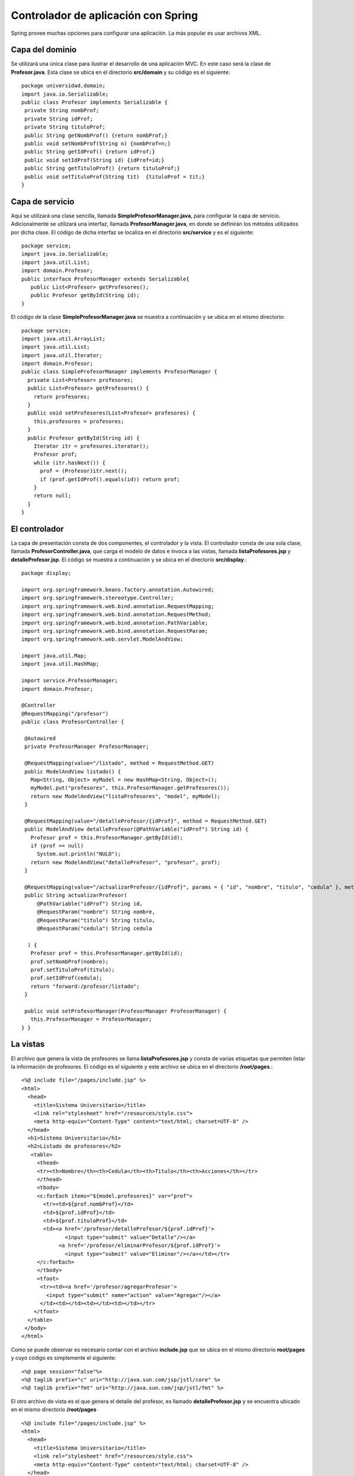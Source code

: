 Controlador de aplicación con Spring
====================================

Spring provee muchas opciones para configurar una aplicación. La más
popular es usar archivos XML.

Capa del dominio
----------------

Se utilizará una única clase para ilustrar el desarrollo de una
aplicación MVC. En este caso será la clase de **Profesor.java**. Esta
clase se ubica en el directorio **src/domain** y su código es el
siguiente:

::

    package universidad.domain;
    import java.io.Serializable;
    public class Profesor implements Serializable {
     private String nombProf;
     private String idProf;
     private String tituloProf;
     public String getNombProf() {return nombProf;}
     public void setNombProf(String n) {nombProf=n;}
     public String getIdProf() {return idProf;}
     public void setIdProf(String id) {idProf=id;}
     public String getTituloProf() {return tituloProf;}
     public void setTituloProf(String tit)  {tituloProf = tit;}
    }

Capa de servicio
----------------

Aquí se utilizará una clase sencilla, llamada
**SimpleProfesorManager.java**, para configurar la capa de servicio.
Adicionalmente se utilizará una interfaz, llamada
**ProfesorManager.java**, en donde se definirán los métodos utilizados
por dicha clase. El código de dicha interfaz se localiza en el
directorio **src/service** y es el siguiente:

::

    package service;
    import java.io.Serializable;
    import java.util.List;
    import domain.Profesor;
    public interface ProfesorManager extends Serializable{
       public List<Profesor> getProfesores();
       public Profesor getById(String id);
    }

El código de la clase **SimpleProfesorManager.java** se muestra a
continuación y se ubica en el mismo directorio:

::

    package service;
    import java.util.ArrayList;
    import java.util.List;
    import java.util.Iterator;
    import domain.Profesor;
    public class SimpleProfesorManager implements ProfesorManager {
      private List<Profesor> profesores;
      public List<Profesor> getProfesores() {
        return profesores;
      }
      public void setProfesores(List<Profesor> profesores) {
        this.profesores = profesores;
      }
      public Profesor getById(String id) {
        Iterator itr = profesores.iterator();
        Profesor prof;
        while (itr.hasNext()) {
          prof = (Profesor)itr.next();
          if (prof.getIdProf().equals(id)) return prof;
        }
        return null;
      }
    }

El controlador
--------------

La capa de presentación consta de dos componentes, el controlador y la
vista. El controlador consta de una sola clase, llamada
**ProfesorController.java**, que carga el modelo de datos e invoca a las
vistas, llamada **listaProfesores.jsp** y **detalleProfesor.jsp**. El
código se muestra a continuación y se ubica en el directorio
**src/display**.:

::

    package display;

    import org.springframework.beans.factory.annotation.Autowired;
    import org.springframework.stereotype.Controller;
    import org.springframework.web.bind.annotation.RequestMapping;
    import org.springframework.web.bind.annotation.RequestMethod;
    import org.springframework.web.bind.annotation.PathVariable;
    import org.springframework.web.bind.annotation.RequestParam;
    import org.springframework.web.servlet.ModelAndView;

    import java.util.Map;
    import java.util.HashMap;

    import service.ProfesorManager;
    import domain.Profesor;

    @Controller
    @RequestMapping("/profesor")
    public class ProfesorController {
     
     @Autowired
     private ProfesorManager ProfesorManager;
     
     @RequestMapping(value="/listado", method = RequestMethod.GET)
     public ModelAndView listado() {
       Map<String, Object> myModel = new HashMap<String, Object>();
       myModel.put("profesores", this.ProfesorManager.getProfesores());
       return new ModelAndView("listaProfesores", "model", myModel);
     }
     
     @RequestMapping(value="/detalleProfesor/{idProf}", method = RequestMethod.GET)
     public ModelAndView detalleProfesor(@PathVariable("idProf") String id) {
       Profesor prof = this.ProfesorManager.getById(id);
       if (prof == null)
         System.out.println("NULO");
       return new ModelAndView("detalleProfesor", "profesor", prof);
     }
     
     @RequestMapping(value="/actualizarProfesor/{idProf}", params = { "id", "nombre", "titulo", "cedula" }, method = RequestMethod.GET)
     public String actualizarProfesor(
         @PathVariable("idProf") String id, 
         @RequestParam("nombre") String nombre,
         @RequestParam("titulo") String titulo,
         @RequestParam("cedula") String cedula
         
      ) {
       Profesor prof = this.ProfesorManager.getById(id);
       prof.setNombProf(nombre);
       prof.setTituloProf(titulo);
       prof.setIdProf(cedula);
       return "forward:/profesor/listado";
     }

     public void setProfesorManager(ProfesorManager ProfesorManager) {
       this.ProfesorManager = ProfesorManager;
    } }

La vistas
---------

El archivo que genera la vista de profesores se llama
**listaProfesores.jsp** y consta de varias etiquetas que permiten listar
la información de profesores. El código es el siguiente y este archivo
se ubica en el directorio **/root/pages**.:

::

    <%@ include file="/pages/include.jsp" %>
    <html>
      <head>
        <title>Sistema Universitario</title>
        <link rel="stylesheet" href="/resources/style.css">
        <meta http-equiv="Content-Type" content="text/html; charset=UTF-8" />
      </head>
      <h1>Sistema Universitario</h1>
      <h2>Listado de profesores</h2>
       <table>
         <thead>
         <tr><th>Nombre</th><th>Cedula</th><th>Titulo</th><th>Acciones</th></tr>
         </thead>
         <tbody>
         <c:forEach items="${model.profesores}" var="prof">
           <tr><td>${prof.nombProf}</td>
           <td>${prof.idProf}</td>
           <td>${prof.tituloProf}</td>
           <td><a href='/profesor/detalleProfesor/${prof.idProf}'>
                  <input type="submit" value="Detalle"/></a>
                <a href='/profesor/eliminarProfesor/${prof.idProf}'>
                  <input type="submit" value="Eliminar"/></a></td></tr>
         </c:forEach>
         </tbody>
         <tfoot>
          <tr><td><a href='/profesor/agregarProfesor'>
            <input type="submit" name="action" value="Agregar"/></a>
          </td><td></td><td></td><td></td></tr>
        </tfoot>
      </table>
     </body>
    </html>

Como se puede observar es necesario contar con el archivo
**include.jsp** que se ubica en el mismo directorio **root/pages** y
cuyo código es simplemente el siguiente:

::

    <%@ page session="false"%>
    <%@ taglib prefix="c" uri="http://java.sun.com/jsp/jstl/core" %>
    <%@ taglib prefix="fmt" uri="http://java.sun.com/jsp/jstl/fmt" %>

El otro archivo de vista es el que genera el detalle del profesor, es
llamado **detalleProfesor.jsp** y se encuentra ubicado en el mismo
directorio **/root/pages**

::

    <%@ include file="/pages/include.jsp" %>
    <html>
      <head>
        <title>Sistema Universitario</title>
        <link rel="stylesheet" href="/resources/style.css">
        <meta http-equiv="Content-Type" content="text/html; charset=UTF-8" />
      </head>
      <h1>Sistema Universitario</h1>
      <h2>Detalle de Profesor</h2>
      <form name="ActualizarProfesor" action="/profesor/actualizarProfesor/${profesor.idProf}" method="get">
      <table style="width:400px;">
        <thead>
        <tr><th></th><th></th></tr>
        </thead>
        <tbody>
        <input type="hidden" name="id" value="${profesor.idProf}"/>
        <tr><td>Nombre:</td><td>
          <input type="text" name="nombre" value="${profesor.nombProf}"/></td></tr>
        <tr><td>Cedula:</td><td>
          <input type="text" name="cedula" value="${profesor.idProf}"/></td></tr>
        <tr><td>Titulo:</td><td>
          <input type="text" name="titulo" value="${profesor.tituloProf}"/></td></tr>
       </td></tr>
        </tbody>
        <tfoot>
        <tr><td><input type="submit" value="Actualizar" /></td><td></td></tr>
        </tfoot>
       </tbody>
      </table>
      </form>
    </html>

Configuración
-------------

Para configurar la aplicación es necesario contar con un archivo
**web.xml** ubicado en el directorio **root/WEB-INF** con el siguiente
contenido.:

::

    <web-app id="WebApp_ID" version="2.4"
        xmlns="http://java.sun.com/xml/ns/j2ee" 
        xmlns:xsi="http://www.w3.org/2001/XMLSchema-instance"
        xsi:schemaLocation="http://java.sun.com/xml/ns/j2ee 
        http://java.sun.com/xml/ns/j2ee/web-app_2_4.xsd">
     
        <display-name>Sistema Universitario</display-name>

       <servlet>
          <servlet-name>universidad</servlet-name>
          <servlet-class>
             org.springframework.web.servlet.DispatcherServlet
          </servlet-class>
          <load-on-startup>1</load-on-startup>
       </servlet>
     
       <servlet-mapping>
          <servlet-name>universidad</servlet-name>
          <url-pattern>/</url-pattern>
       </servlet-mapping>

      <context-param>
            <param-name>contextConfigLocation</param-name>
            <param-value>/WEB-INF/universidad-servlet.xml</param-value>
        </context-param>

        <listener>
            <listener-class>org.springframework.web.context.ContextLoaderListener</listener-class>
        </listener>
    </web-app>

También se utilizará otro archivo de configuración para crear objetos de
ejemplo que permitan probar la aplicación. Esto se hará utilizando el
archivo **universidad-servlet.xml** que se ubica en el mismo directorio
**root/WEB-INF**. Su contenido es el siguiente:

::

    <?xml version="1.0" encoding="UTF-8"?>
    <beans xmlns="http://www.springframework.org/schema/beans"  
       xmlns:xsi="http://www.w3.org/2001/XMLSchema-instance"
       xmlns:context="http://www.springframework.org/schema/context" 
       xmlns:mvc="http://www.springframework.org/schema/mvc"
       xsi:schemaLocation="http://www.springframework.org/schema/beans  
       http://www.springframework.org/schema/beans/spring-beans.xsd 
       http://www.springframework.org/schema/context 
       http://www.springframework.org/schema/context/spring-context.xsd
       http://www.springframework.org/schema/mvc 
       http://www.springframework.org/schema/mvc/spring-mvc-3.0.xsd">

        <context:component-scan base-package="display" />

        <bean id="profesorManager"
        class="service.SimpleProfesorManager">
        <property name="profesores">
            <list>
                <ref bean="profesor1"/>
                <ref bean="profesor2"/>
                <ref bean="profesor3"/>
            </list>
        </property>
        </bean>
        <bean id="profesor1" class="domain.Profesor">
            <property name="nombProf" value="Juan Jimenez"/>
            <property name="idProf" value="303450678"/>
            <property name="tituloProf" value="Licenciado"/>
        </bean>
        <bean id="profesor2" class="domain.Profesor">
            <property name="nombProf" value="Pedro Perez"/>
            <property name="idProf" value="102340567"/>
            <property name="tituloProf" value="Maestria"/>
        </bean>
        <bean id="profesor3" class="domain.Profesor">
            <property name="nombProf" value="Luisa Linares"/>
            <property name="idProf" value="407860887"/>
            <property name="tituloProf" value="Licenciada"/>
        </bean>
        <bean class="org.springframework.web.servlet.view.InternalResourceViewResolver">
          <property name="prefix" value="/pages/"/>
          <property name="suffix" value=".jsp"/> 
        </bean>
        
        <mvc:resources mapping="/resources/**" location="/web-resources/"/>
        <mvc:annotation-driven />
    </beans>

Por último es necesario contar con una hoja de estilo que se ubicaría en
el directorio **/root/web-resources** y se llamaría **style.css**:

::

    body {
      line-height: 1.6em;
      font-family:"Lucida Sans Unicode", "Lucida Grande", Sans-Serif;
      color: #009;
    }
    table {
      font-size: 12px;
      margin: 45px;
      width: 480px;
      text-align: left;
      border-collapse: collapse;
    }
    th, tfoot td {
      font-size: 13px;
      font-weight: normal;
      padding: 8px;
      background: #b9c9fe;
      border-top: 4px solid #aabcfe;
      border-bottom: 1px solid #fff;
      color: #039;
      text-align: center;
    }
    td {
      padding: 8px;
      background: #e8edff;
      border-bottom: 1px solid #fff;
      color: #669;
      border-top: 1px solid transparent;
    }
    tr:hover td {
      background: #d0dafd;
      color: #339;
    }
    input[type="text"] {
      width: 250px;
    }

Ejecución
---------

Utilizando **winstone** se puede correr la aplicación utilizando
simplemente:

::

    java -jar winstone-0.9.10.jar --httpPort=8089 --commonLibFolder=lib --useJasper=true --webroot=root 

luego basta con apuntar el navegador a la dirección:

http://localhost:8089/profesor/listado
